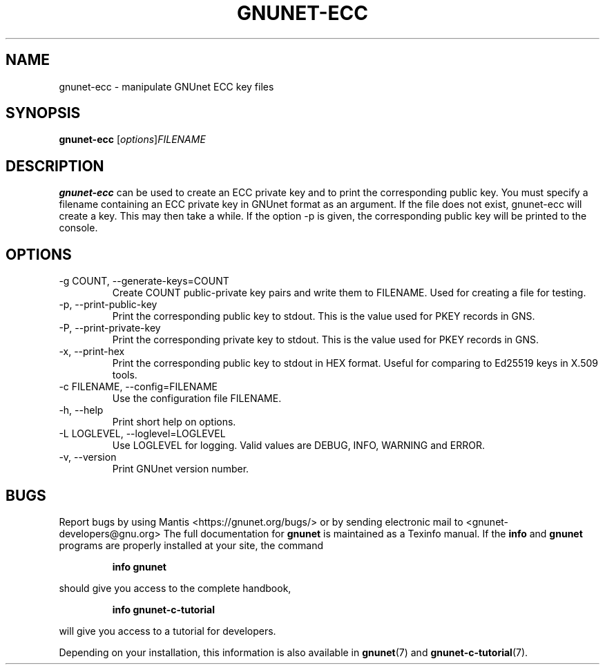.TH GNUNET\-ECC 1 "Jun 5, 2017" "GNUnet"

.SH NAME
gnunet\-ecc \- manipulate GNUnet ECC key files

.SH SYNOPSIS
.B gnunet\-ecc
.RI [ options ] FILENAME
.br

.SH DESCRIPTION
\fBgnunet\-ecc\fP can be used to create an ECC private key and to
print the corresponding public key.  You must specify a filename
containing an ECC private key in GNUnet format as an argument.  If the
file does not exist, gnunet\-ecc will create a key.  This may then
take a while.  If the option \-p is given, the corresponding public
key will be printed to the console.

.SH OPTIONS
.B
.IP "\-g COUNT, \-\-generate-keys=COUNT"
Create COUNT public-private key pairs and write them to FILENAME.
Used for creating a file for testing.
.B
.IP "\-p, \-\-print-public-key"
Print the corresponding public key to stdout.  This is the value used
for PKEY records in GNS.
.B
.IP "\-P, \-\-print-private-key"
Print the corresponding private key to stdout.  This is the value used
for PKEY records in GNS.
.B
.IP "\-x, \-\-print-hex"
Print the corresponding public key to stdout in HEX format.  Useful
for comparing to Ed25519 keys in X.509 tools.
.B
.IP "\-c FILENAME,  \-\-config=FILENAME"
Use the configuration file FILENAME.
.B
.IP "\-h, \-\-help"
Print short help on options.
.B
.IP "\-L LOGLEVEL, \-\-loglevel=LOGLEVEL"
Use LOGLEVEL for logging.  Valid values are DEBUG, INFO, WARNING and
ERROR.
.B
.IP "\-v, \-\-version"
Print GNUnet version number.


.SH BUGS
Report bugs by using Mantis <https://gnunet.org/bugs/> or by sending electronic mail to <gnunet\-developers@gnu.org>
The full documentation for
.B gnunet
is maintained as a Texinfo manual.  If the
.B info
and
.B gnunet
programs are properly installed at your site, the command
.IP
.B info gnunet
.PP
should give you access to the complete handbook,
.IP
.B info gnunet-c-tutorial
.PP
will give you access to a tutorial for developers.
.PP
Depending on your installation, this information is also
available in
\fBgnunet\fP(7) and \fBgnunet-c-tutorial\fP(7).
